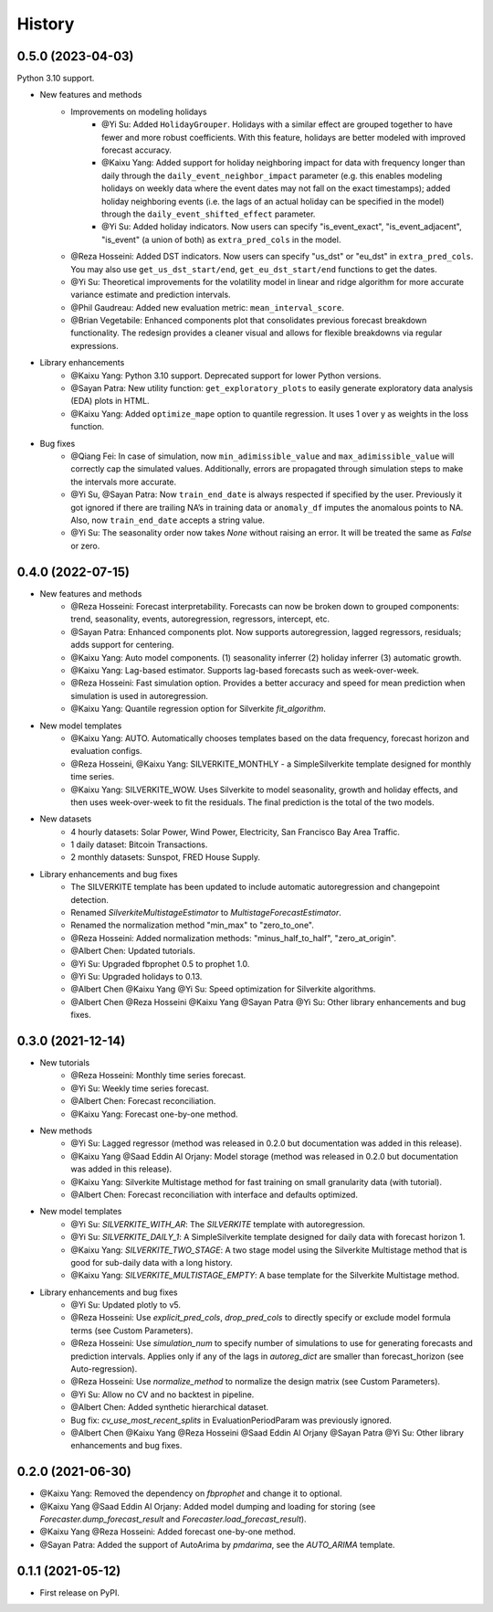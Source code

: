 =======
History
=======

0.5.0 (2023-04-03)
------------------

Python 3.10 support.

* New features and methods
    * Improvements on modeling holidays
        * @Yi Su: Added ``HolidayGrouper``. Holidays with a similar effect are grouped together to have fewer and more robust coefficients. With this feature, holidays are better modeled with improved forecast accuracy.
        * @Kaixu Yang: Added support for holiday neighboring impact for data with frequency longer than daily through the ``daily_event_neighbor_impact`` parameter (e.g. this enables modeling holidays on weekly data where the event dates may not fall on the exact timestamps); added holiday neighboring events (i.e. the lags of an actual holiday can be specified in the model) through the ``daily_event_shifted_effect`` parameter.
        * @Yi Su: Added holiday indicators. Now users can specify "is_event_exact", "is_event_adjacent", "is_event" (a union of both) as ``extra_pred_cols`` in the model.
    * @Reza Hosseini: Added DST indicators. Now users can specify "us_dst" or "eu_dst" in ``extra_pred_cols``. You may also use ``get_us_dst_start/end``, ``get_eu_dst_start/end`` functions to get the dates.
    * @Yi Su: Theoretical improvements for the volatility model in linear and ridge algorithm for more accurate variance estimate and prediction intervals.
    * @Phil Gaudreau: Added new evaluation metric: ``mean_interval_score``.
    * @Brian Vegetabile: Enhanced components plot that consolidates previous forecast breakdown functionality. The redesign provides a cleaner visual and allows for flexible breakdowns via regular expressions.

* Library enhancements
    * @Kaixu Yang: Python 3.10 support. Deprecated support for lower Python versions.
    * @Sayan Patra: New utility function: ``get_exploratory_plots`` to easily generate exploratory data analysis (EDA) plots in HTML.
    * @Kaixu Yang: Added ``optimize_mape`` option to quantile regression. It uses 1 over y as weights in the loss function.

* Bug fixes
    * @Qiang Fei: In case of simulation, now ``min_adimissible_value`` and ``max_adimissible_value`` will correctly cap the simulated values. Additionally, errors are propagated through simulation steps to make the intervals more accurate.
    * @Yi Su, @Sayan Patra: Now ``train_end_date`` is always respected if specified by the user. Previously it got ignored if there are trailing NA’s in training data or ``anomaly_df`` imputes the anomalous points to NA. Also, now ``train_end_date`` accepts a string value.
    * @Yi Su: The seasonality order now takes `None` without raising an error. It will be treated the same as `False` or zero.

0.4.0 (2022-07-15)
------------------

* New features and methods
    * @Reza Hosseini: Forecast interpretability. Forecasts can now be broken down to grouped components: trend, seasonality, events, autoregression, regressors, intercept, etc.
    * @Sayan Patra: Enhanced components plot. Now supports autoregression, lagged regressors, residuals; adds support for centering.
    * @Kaixu Yang: Auto model components. (1) seasonality inferrer (2) holiday inferrer (3) automatic growth.
    * @Kaixu Yang: Lag-based estimator. Supports lag-based forecasts such as week-over-week.
    * @Reza Hosseini: Fast simulation option. Provides a better accuracy and speed for mean prediction when simulation is used in autoregression.
    * @Kaixu Yang: Quantile regression option for Silverkite `fit_algorithm`.

* New model templates
    * @Kaixu Yang: AUTO. Automatically chooses templates based on the data frequency, forecast horizon and evaluation configs.
    * @Reza Hosseini, @Kaixu Yang: SILVERKITE_MONTHLY - a SimpleSilverkite template designed for monthly time series.
    * @Kaixu Yang: SILVERKITE_WOW. Uses Silverkite to model seasonality, growth and holiday effects, and then uses week-over-week to fit the residuals. The final prediction is the total of the two models.

* New datasets
    * 4 hourly datasets: Solar Power, Wind Power, Electricity, San Francisco Bay Area Traffic.
    * 1 daily dataset: Bitcoin Transactions.
    * 2 monthly datasets: Sunspot, FRED House Supply.

* Library enhancements and bug fixes
    * The SILVERKITE template has been updated to include automatic autoregression and changepoint detection.
    * Renamed `SilverkiteMultistageEstimator` to `MultistageForecastEstimator`.
    * Renamed the normalization method "min_max" to "zero_to_one".
    * @Reza Hosseini: Added normalization methods: "minus_half_to_half", "zero_at_origin".
    * @Albert Chen: Updated tutorials.
    * @Yi Su: Upgraded fbprophet 0.5 to prophet 1.0.
    * @Yi Su: Upgraded holidays to 0.13.
    * @Albert Chen @Kaixu Yang @Yi Su: Speed optimization for Silverkite algorithms.
    * @Albert Chen @Reza Hosseini @Kaixu Yang @Sayan Patra @Yi Su: Other library enhancements and bug fixes.

0.3.0 (2021-12-14)
------------------

* New tutorials
    * @Reza Hosseini: Monthly time series forecast.
    * @Yi Su: Weekly time series forecast.
    * @Albert Chen: Forecast reconciliation.
    * @Kaixu Yang: Forecast one-by-one method.
* New methods
    * @Yi Su: Lagged regressor (method was released in 0.2.0 but documentation was added in this release).
    * @Kaixu Yang @Saad Eddin Al Orjany: Model storage (method was released in 0.2.0 but documentation was added in this release).
    * @Kaixu Yang: Silverkite Multistage method for fast training on small granularity data (with tutorial).
    * @Albert Chen: Forecast reconciliation with interface and defaults optimized.
* New model templates
    * @Yi Su: `SILVERKITE_WITH_AR`: The `SILVERKITE` template with autoregression.
    * @Yi Su: `SILVERKITE_DAILY_1`: A SimpleSilverkite template designed for daily data with forecast horizon 1.
    * @Kaixu Yang: `SILVERKITE_TWO_STAGE`: A two stage model using the Silverkite Multistage method that is good for sub-daily data with a long history.
    * @Kaixu Yang: `SILVERKITE_MULTISTAGE_EMPTY`: A base template for the Silverkite Multistage method.
* Library enhancements and bug fixes
    * @Yi Su: Updated plotly to v5.
    * @Reza Hosseini: Use `explicit_pred_cols`, `drop_pred_cols` to directly specify or exclude model formula terms (see Custom Parameters).
    * @Reza Hosseini: Use `simulation_num` to specify number of simulations to use for generating forecasts and prediction intervals. Applies only if any of the lags in `autoreg_dict` are smaller than forecast_horizon (see Auto-regression).
    * @Reza Hosseini: Use `normalize_method` to normalize the design matrix (see Custom Parameters).
    * @Yi Su: Allow no CV and no backtest in pipeline.
    * @Albert Chen: Added synthetic hierarchical dataset.
    * Bug fix: `cv_use_most_recent_splits` in EvaluationPeriodParam was previously ignored.
    * @Albert Chen @Kaixu Yang @Reza Hosseini @Saad Eddin Al Orjany @Sayan Patra @Yi Su: Other library enhancements and bug fixes.

0.2.0 (2021-06-30)
------------------

* @Kaixu Yang: Removed the dependency on `fbprophet` and change it to optional.
* @Kaixu Yang @Saad Eddin Al Orjany: Added model dumping and loading for storing (see `Forecaster.dump_forecast_result` and `Forecaster.load_forecast_result`).
* @Kaixu Yang @Reza Hosseini: Added forecast one-by-one method.
* @Sayan Patra: Added the support of AutoArima by `pmdarima`, see the `AUTO_ARIMA` template.

0.1.1 (2021-05-12)
------------------

* First release on PyPI.
